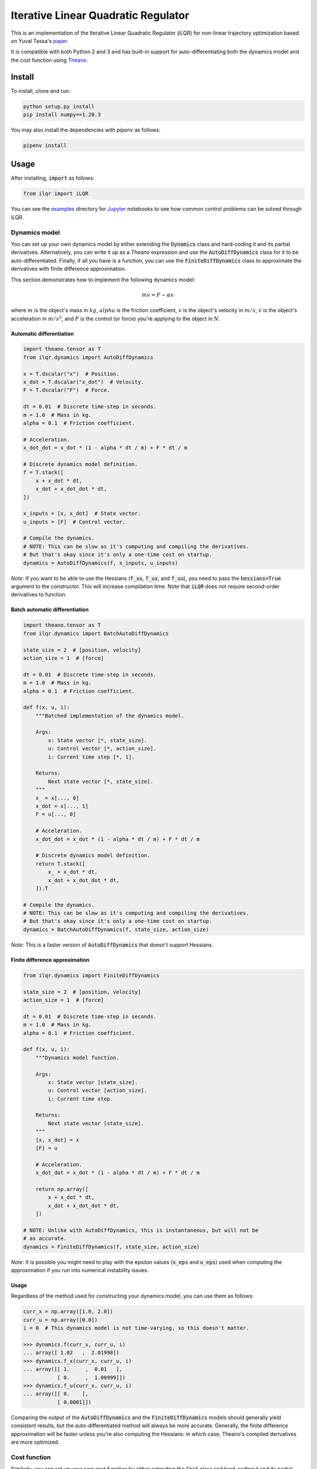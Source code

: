Iterative Linear Quadratic Regulator
====================================

.. image:: https://travis-ci.org/anassinator/ilqr.svg?branch=master
  :target: https://travis-ci.org/anassinator/ilqr

This is an implementation of the Iterative Linear Quadratic Regulator (iLQR)
for non-linear trajectory optimization based on Yuval Tassa's
`paper <https://homes.cs.washington.edu/~todorov/papers/TassaIROS12.pdf>`_.

It is compatible with both Python 2 and 3 and has built-in support for
auto-differentiating both the dynamics model and the cost function using
`Theano <http://deeplearning.net/software/theano/>`_.

Install
-------

To install, clone and run:

.. code-block:: bash

  python setup.py install
  pip install numpy==1.20.3

You may also install the dependencies with `pipenv` as follows:

.. code-block:: bash

  pipenv install

Usage
-----

After installing, :code:`import` as follows:

.. code-block:: python

  from ilqr import iLQR

You can see the `examples <examples/>`_ directory for
`Jupyter <https://jupyter.org>`_ notebooks to see how common control problems
can be solved through iLQR.

Dynamics model
^^^^^^^^^^^^^^

You can set up your own dynamics model by either extending the :code:`Dynamics`
class and hard-coding it and its partial derivatives. Alternatively, you can
write it up as a `Theano` expression and use the :code:`AutoDiffDynamics` class
for it to be auto-differentiated. Finally, if all you have is a function, you
can use the :code:`FiniteDiffDynamics` class to approximate the derivatives
with finite difference approximation.

This section demonstrates how to implement the following dynamics model:

.. math::

  m \dot{v} = F - \alpha v

where :math:`m` is the object's mass in :math:`kg`, :math:`alpha` is the
friction coefficient, :math:`v` is the object's velocity in :math:`m/s`,
:math:`\dot{v}` is the object's acceleration in :math:`m/s^2`, and :math:`F` is
the control (or force) you're applying to the object in :math:`N`.

Automatic differentiation
"""""""""""""""""""""""""

.. code-block:: python

  import theano.tensor as T
  from ilqr.dynamics import AutoDiffDynamics

  x = T.dscalar("x")  # Position.
  x_dot = T.dscalar("x_dot")  # Velocity.
  F = T.dscalar("F")  # Force.

  dt = 0.01  # Discrete time-step in seconds.
  m = 1.0  # Mass in kg.
  alpha = 0.1  # Friction coefficient.

  # Acceleration.
  x_dot_dot = x_dot * (1 - alpha * dt / m) + F * dt / m

  # Discrete dynamics model definition.
  f = T.stack([
      x + x_dot * dt,
      x_dot + x_dot_dot * dt,
  ])

  x_inputs = [x, x_dot]  # State vector.
  u_inputs = [F]  # Control vector.

  # Compile the dynamics.
  # NOTE: This can be slow as it's computing and compiling the derivatives.
  # But that's okay since it's only a one-time cost on startup.
  dynamics = AutoDiffDynamics(f, x_inputs, u_inputs)

*Note*: If you want to be able to use the Hessians (:code:`f_xx`, :code:`f_ux`,
and :code:`f_uu`), you need to pass the :code:`hessians=True` argument to the
constructor. This will increase compilation time. Note that :code:`iLQR` does
not require second-order derivatives to function.

Batch automatic differentiation
"""""""""""""""""""""""""""""""

.. code-block:: python

  import theano.tensor as T
  from ilqr.dynamics import BatchAutoDiffDynamics

  state_size = 2  # [position, velocity]
  action_size = 1  # [force]

  dt = 0.01  # Discrete time-step in seconds.
  m = 1.0  # Mass in kg.
  alpha = 0.1  # Friction coefficient.

  def f(x, u, i):
      """Batched implementation of the dynamics model.

      Args:
          x: State vector [*, state_size].
          u: Control vector [*, action_size].
          i: Current time step [*, 1].

      Returns:
          Next state vector [*, state_size].
      """
      x_ = x[..., 0]
      x_dot = x[..., 1]
      F = u[..., 0]

      # Acceleration.
      x_dot_dot = x_dot * (1 - alpha * dt / m) + F * dt / m

      # Discrete dynamics model definition.
      return T.stack([
          x_ + x_dot * dt,
          x_dot + x_dot_dot * dt,
      ]).T

  # Compile the dynamics.
  # NOTE: This can be slow as it's computing and compiling the derivatives.
  # But that's okay since it's only a one-time cost on startup.
  dynamics = BatchAutoDiffDynamics(f, state_size, action_size)

*Note*: This is a faster version of :code:`AutoDiffDynamics` that doesn't
support Hessians.

Finite difference approximation
"""""""""""""""""""""""""""""""

.. code-block:: python

  from ilqr.dynamics import FiniteDiffDynamics

  state_size = 2  # [position, velocity]
  action_size = 1  # [force]

  dt = 0.01  # Discrete time-step in seconds.
  m = 1.0  # Mass in kg.
  alpha = 0.1  # Friction coefficient.

  def f(x, u, i):
      """Dynamics model function.

      Args:
          x: State vector [state_size].
          u: Control vector [action_size].
          i: Current time step.

      Returns:
          Next state vector [state_size].
      """
      [x, x_dot] = x
      [F] = u

      # Acceleration.
      x_dot_dot = x_dot * (1 - alpha * dt / m) + F * dt / m

      return np.array([
          x + x_dot * dt,
          x_dot + x_dot_dot * dt,
      ])

  # NOTE: Unlike with AutoDiffDynamics, this is instantaneous, but will not be
  # as accurate.
  dynamics = FiniteDiffDynamics(f, state_size, action_size)

*Note*: It is possible you might need to play with the epsilon values
(:code:`x_eps` and :code:`u_eps`) used when computing the approximation if you
run into numerical instability issues.

Usage
"""""

Regardless of the method used for constructing your dynamics model, you can use
them as follows:

.. code-block:: python

  curr_x = np.array([1.0, 2.0])
  curr_u = np.array([0.0])
  i = 0  # This dynamics model is not time-varying, so this doesn't matter.

  >>> dynamics.f(curr_x, curr_u, i)
  ... array([ 1.02   ,  2.01998])
  >>> dynamics.f_x(curr_x, curr_u, i)
  ... array([[ 1.     ,  0.01   ],
             [ 0.     ,  1.00999]])
  >>> dynamics.f_u(curr_x, curr_u, i)
  ... array([[ 0.    ],
             [ 0.0001]])

Comparing the output of the :code:`AutoDiffDynamics` and the
:code:`FiniteDiffDynamics` models should generally yield consistent results,
but the auto-differentiated method will always be more accurate. Generally, the
finite difference approximation will be faster unless you're also computing the
Hessians: in which case, Theano's compiled derivatives are more optimized.

Cost function
^^^^^^^^^^^^^

Similarly, you can set up your own cost function by either extending the
:code:`Cost` class and hard-coding it and its partial derivatives.
Alternatively, you can write it up as a `Theano` expression and use the
:code:`AutoDiffCost` class for it to be auto-differentiated. Finally, if all
you have are a loss functions, you can use the :code:`FiniteDiffCost` class to
approximate the derivatives with finite difference approximation.

The most common cost function is the quadratic format used by Linear Quadratic
Regulators:

.. math::

  (x - x_{goal})^T Q (x - x_{goal}) + (u - u_{goal})^T R (u - u_{goal})

where :math:`Q` and :math:`R` are matrices defining your quadratic state error
and quadratic control errors and :math:`x_{goal}` is your target state. For
convenience, an implementation of this cost function is made available as the
:code:`QRCost` class.

:code:`QRCost` class
""""""""""""""""""""

.. code-block:: python

  import numpy as np
  from ilqr.cost import QRCost

  state_size = 2  # [position, velocity]
  action_size = 1  # [force]

  # The coefficients weigh how much your state error is worth to you vs
  # the size of your controls. You can favor a solution that uses smaller
  # controls by increasing R's coefficient.
  Q = 100 * np.eye(state_size)
  R = 0.01 * np.eye(action_size)

  # This is optional if you want your cost to be computed differently at a
  # terminal state.
  Q_terminal = np.array([[100.0, 0.0], [0.0, 0.1]])

  # State goal is set to a position of 1 m with no velocity.
  x_goal = np.array([1.0, 0.0])

  # NOTE: This is instantaneous and completely accurate.
  cost = QRCost(Q, R, Q_terminal=Q_terminal, x_goal=x_goal)

Automatic differentiation
"""""""""""""""""""""""""

.. code-block:: python

  import theano.tensor as T
  from ilqr.cost import AutoDiffCost

  x_inputs = [T.dscalar("x"), T.dscalar("x_dot")]
  u_inputs = [T.dscalar("F")]

  x = T.stack(x_inputs)
  u = T.stack(u_inputs)

  x_diff = x - x_goal
  l = x_diff.T.dot(Q).dot(x_diff) + u.T.dot(R).dot(u)
  l_terminal = x_diff.T.dot(Q_terminal).dot(x_diff)

  # Compile the cost.
  # NOTE: This can be slow as it's computing and compiling the derivatives.
  # But that's okay since it's only a one-time cost on startup.
  cost = AutoDiffCost(l, l_terminal, x_inputs, u_inputs)

Batch automatic differentiation
"""""""""""""""""""""""""""""""

.. code-block:: python

  import theano.tensor as T
  from ilqr.cost import BatchAutoDiffCost

  def cost_function(x, u, i, terminal):
      """Batched implementation of the quadratic cost function.

      Args:
          x: State vector [*, state_size].
          u: Control vector [*, action_size].
          i: Current time step [*, 1].
          terminal: Whether to compute the terminal cost.

      Returns:
          Instantaneous cost [*].
      """
      Q_ = Q_terminal if terminal else Q
      l = x.dot(Q_).dot(x.T)
      if l.ndim == 2:
          l = T.diag(l)

      if not terminal:
          l_u = u.dot(R).dot(u.T)
          if l_u.ndim == 2:
              l_u = T.diag(l_u)
          l += l_u

      return l

  # Compile the cost.
  # NOTE: This can be slow as it's computing and compiling the derivatives.
  # But that's okay since it's only a one-time cost on startup.
  cost = BatchAutoDiffCost(cost_function, state_size, action_size)

Finite difference approximation
"""""""""""""""""""""""""""""""

.. code-block:: python

  from ilqr.cost import FiniteDiffCost


  def l(x, u, i):
      """Instantaneous cost function.

      Args:
          x: State vector [state_size].
          u: Control vector [action_size].
          i: Current time step.

      Returns:
          Instantaneous cost [scalar].
      """
      x_diff = x - x_goal
      return x_diff.T.dot(Q).dot(x_diff) + u.T.dot(R).dot(u)


  def l_terminal(x, i):
      """Terminal cost function.

      Args:
          x: State vector [state_size].
          i: Current time step.

      Returns:
          Terminal cost [scalar].
      """
      x_diff = x - x_goal
      return x_diff.T.dot(Q_terminal).dot(x_diff)


  # NOTE: Unlike with AutoDiffCost, this is instantaneous, but will not be as
  # accurate.
  cost = FiniteDiffCost(l, l_terminal, state_size, action_size)

*Note*: It is possible you might need to play with the epsilon values
(:code:`x_eps` and :code:`u_eps`) used when computing the approximation if you
run into numerical instability issues.

Usage
"""""

Regardless of the method used for constructing your cost function, you can use
them as follows:

.. code-block:: python

  >>> cost.l(curr_x, curr_u, i)
  ... 400.0
  >>> cost.l_x(curr_x, curr_u, i)
  ... array([   0.,  400.])
  >>> cost.l_u(curr_x, curr_u, i)
  ... array([ 0.])
  >>> cost.l_xx(curr_x, curr_u, i)
  ... array([[ 200.,    0.],
             [   0.,  200.]])
  >>> cost.l_ux(curr_x, curr_u, i)
  ... array([[ 0.,  0.]])
  >>> cost.l_uu(curr_x, curr_u, i)
  ... array([[ 0.02]])

Putting it all together
^^^^^^^^^^^^^^^^^^^^^^^

.. code-block:: python

  N = 1000  # Number of time-steps in trajectory.
  x0 = np.array([0.0, -0.1])  # Initial state.
  us_init = np.random.uniform(-1, 1, (N, 1)) # Random initial action path.

  ilqr = iLQR(dynamics, cost, N)
  xs, us = ilqr.fit(x0, us_init)

:code:`xs` and :code:`us` now hold the optimal state and control trajectory
that reaches the desired goal state with minimum cost.

Finally, a :code:`RecedingHorizonController` is also bundled with this package
to use the :code:`iLQR` controller in Model Predictive Control.

Important notes
^^^^^^^^^^^^^^^

To quote from Tassa's paper: "Two important parameters which have a direct
impact on performance are the simulation time-step :code:`dt` and the horizon
length :code:`N`. Since speed is of the essence, the goal is to choose those
values which minimize the number of steps in the trajectory, i.e. the largest
possible time-step and the shortest possible horizon. The size of :code:`dt`
is limited by our use of Euler integration; beyond some value the simulation
becomes unstable. The minimum length of the horizon :code:`N` is a
problem-dependent quantity which must be found by trial-and-error."

Contributing
------------

Contributions are welcome. Simply open an issue or pull request on the matter.

Linting
-------

We use `YAPF <https://github.com/google/yapf>`_ for all Python formatting
needs. You can auto-format your changes with the following command:

.. code-block:: bash

  yapf --recursive --in-place --parallel .

You may install the linter as follows:

.. code-block:: bash

  pipenv install --dev

License
-------

See `LICENSE <LICENSE>`_.

Credits
-------

This implementation was partially based on Yuval Tassa's :code:`MATLAB`
`implementation <https://www.mathworks.com/matlabcentral/fileexchange/52069>`_,
and `navigator8972 <https://github.com/navigator8972>`_'s
`implementation <https://github.com/navigator8972/pylqr>`_.
